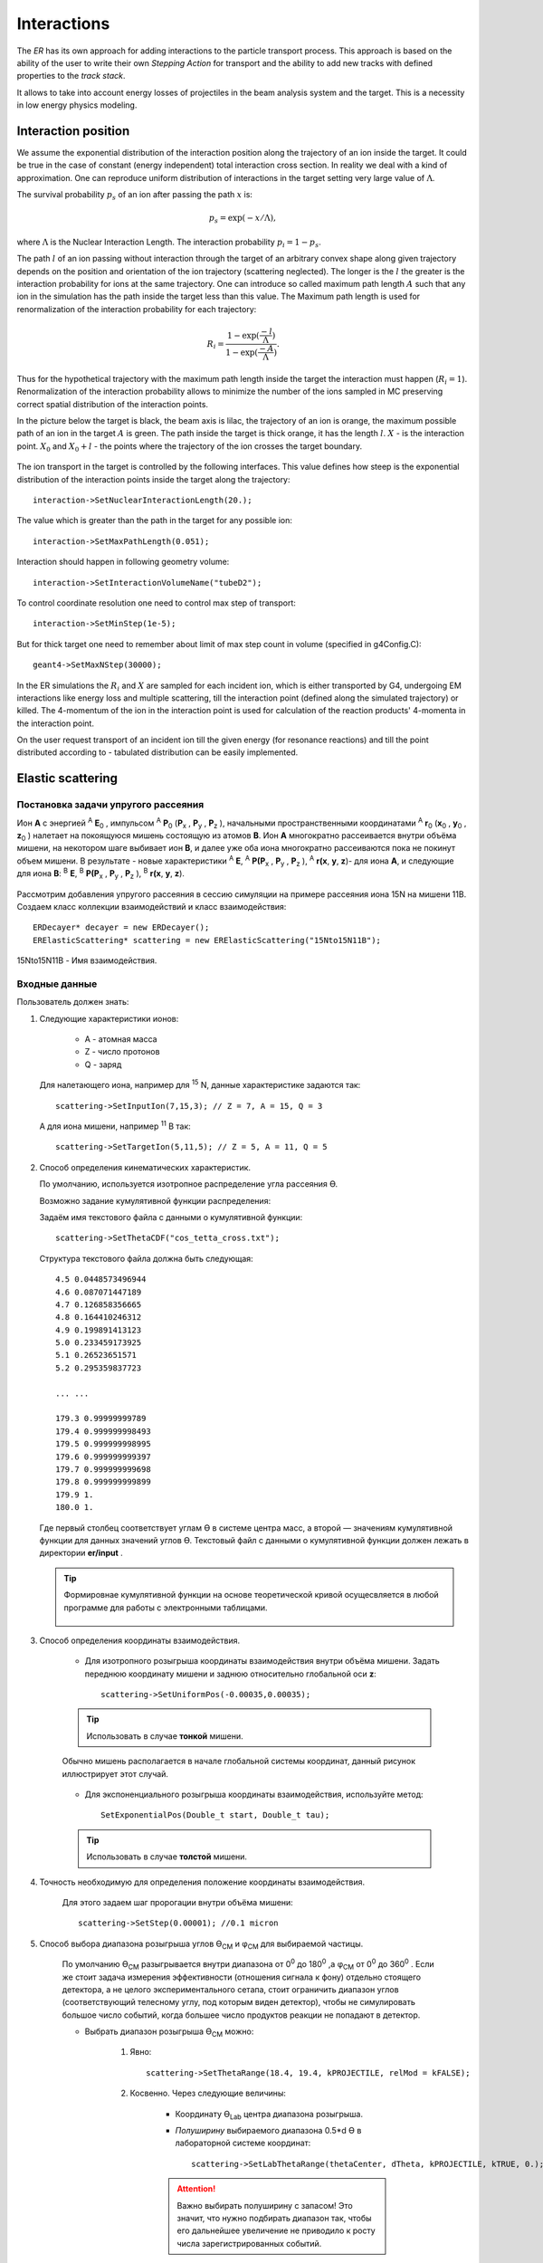 
Interactions
============

The *ER* has its own approach for adding interactions to the particle transport process.
This approach is based on the ability of the user to write their own *Stepping Action* for
transport and the ability to add new tracks with defined properties to the *track stack*.

It allows to take into account energy losses of projectiles in the beam analysis system and the target.
This is a necessity in low energy physics modeling.

Interaction position
--------------------

We assume the exponential distribution of the interaction position along the trajectory of an ion
inside the target. It could be true in the case of constant (energy independent) total interaction
cross section. In reality we deal with a kind of approximation. One can reproduce uniform distribution
of interactions in the target setting very large value of :math:`\Lambda`.

The survival probability :math:`p_s` of an ion after passing the path :math:`x` is:

.. math::
  p_s=\exp(-x/\Lambda),
 
where :math:`\Lambda` is the Nuclear Interaction Length. The interaction probability :math:`p_i=1-p_s`.

The path :math:`l` of an ion passing without interaction through the target of an arbitrary convex shape
along given trajectory depends on the position and orientation of the ion trajectory 
(scattering neglected). The longer is the :math:`l` the greater is the interaction probability for ions at
the same trajectory. One can introduce so called maximum path length :math:`A` such that any ion in the 
simulation has the path inside the target less than this value. The Maximum path length is used
for renormalization of the interaction probability for each trajectory: 

.. math::
  R_i=\frac{1-\exp(\frac{-l}{\Lambda})}{1-\exp(\frac{-A}{\Lambda})}.

Thus for the hypothetical trajectory with the maximum path length inside the target the interaction
must happen (:math:`R_i=1`). Renormalization of the interaction probability allows to minimize the number
of the ions sampled in MC preserving correct spatial distribution of the interaction points.

In the picture below the target is black, the beam axis is lilac, the trajectory of an ion is orange,
the maximum possible path of an ion in the target :math:`A` is green. The path inside the target is thick
orange, it has the length :math:`l`. :math:`X` - is the interaction point. :math:`X_0` and :math:`X_0+l` -
the points where the trajectory of the ion crosses the target boundary.

.. figure:: _images/interaction_position.png
       :scale: 60%
       :align: center

The ion transport in the target is controlled by the following interfaces. This value defines how 
steep is the exponential distribution of the interaction points inside the target along the trajectory:

::

  interaction->SetNuclearInteractionLength(20.); 

The value which is greater than the path in the target for any possible ion:

::

  interaction->SetMaxPathLength(0.051);

Interaction should happen in following geometry volume:

::

  interaction->SetInteractionVolumeName("tubeD2");

To control coordinate resolution one need to control max step of transport:

::

  interaction->SetMinStep(1e-5);

But for thick target one need to remember about limit of max step count in volume (specified in g4Config.C):

::

  geant4->SetMaxNStep(30000);


In the ER simulations the :math:`R_i` and :math:`X` are sampled for each incident ion,
which is either transported by G4, undergoing EM interactions like energy loss and multiple scattering,
till the interaction point (defined along the simulated trajectory) or killed. The 4-momentum of the
ion in the interaction point is used for calculation of the reaction products' 4-momenta in the
interaction point.

On the user request transport of an incident ion till the given energy (for resonance reactions) and
till the point distributed according to - tabulated distribution can be easily implemented.

Elastic scattering
------------------

.. Автозамены
.. |empty| unicode:: U+2063
.. |theta| unicode:: U+03F4
.. |alpha| unicode:: U+03B1
.. |phi|  unicode:: U+03C6


Постановка задачи упругого рассеяния
~~~~~~~~~~~~~~~~~~~~~~~~~~~~~~~~~~~~

Ион **А** с энергией \ :sup:`A` \ **E**\ :sub:`0` , импульсом \ :sup:`A` \ **P**\ :sub:`0` \(**P**\ :sub:`x` , **P**\ :sub:`y` , **P**\ :sub:`z` ),
начальными пространственными координатами \ :sup:`A` \ **r**\ :sub:`0` \(**x**\ :sub:`0` , **y**\ :sub:`0` , **z**\ :sub:`0` ) налетает на покоящуюся мишень
состоящую из атомов **B**.
Ион **A** многократно рассеивается внутри объёма мишени, на некотором шаге выбивает ион **B**, и далее уже оба иона многократно рассеиваются пока не покинут объем мишени.
В результате - новые характеристики \ :sup:`A` \ **E**\, \ :sup:`A` \ **P(P**\ :sub:`x` , **P**\ :sub:`y` , **P**\ :sub:`z` ), \ :sup:`A` \ **r(x**, **y**, **z**)- для иона **А**,
и следующие для иона **B**: \ :sup:`B` \ **E**\, \ :sup:`B` \ **P(P**\ :sub:`x` , **P**\ :sub:`y` , **P**\ :sub:`z` ), \ :sup:`B` \ **r(x**, **y**, **z**).

    .. figure:: _images/elastic_fig1.png
        :height: 600px
        :width: 600 px
        :align: center

Рассмотрим добавления упругого рассеяния в сессию симуляции на примере рассеяния иона 15N на мишени 11B. Создаем класс коллекции взаимодействий и класс взаимодействия::

    ERDecayer* decayer = new ERDecayer();
    ERElasticScattering* scattering = new ERElasticScattering("15Nto15N11B");

15Nto15N11B - Имя взаимодействия.

Входные данные
~~~~~~~~~~~~~~

Пользователь должен знать:

#. Следующие характеристики ионов:

    * A - атомная масса
    * Z - число протонов
    * Q - заряд

   Для налетающего иона, например для \ :sup:`15` \N, данные характеристике задаются так::

    scattering->SetInputIon(7,15,3); // Z = 7, A = 15, Q = 3

   А для иона мишени, например \ :sup:`11` \B так::

    scattering->SetTargetIon(5,11,5); // Z = 5, A = 11, Q = 5

#. Способ определения кинематических характеристик.

   По умолчанию, используется изотропное распределение угла рассеяния |theta|.

   Возможно задание кумулятивной функции распределения:

   Задаём имя текстового файла с данными о кумулятивной функции::

    scattering->SetThetaCDF("cos_tetta_cross.txt");

   Структура текстового файла должна быть следующая::

    4.5 0.0448573496944
    4.6 0.087071447189
    4.7 0.126858356665
    4.8 0.164410246312
    4.9 0.199891413123
    5.0 0.233459173925
    5.1 0.26523651571
    5.2 0.295359837723

    ... ...

    179.3 0.99999999789
    179.4 0.999999998493
    179.5 0.999999998995
    179.6 0.999999999397
    179.7 0.999999999698
    179.8 0.999999999899
    179.9 1.
    180.0 1.

   Где первый столбец соответствует углам |theta| в системе центра масс, а второй — значениям кумулятивной функции для данных значений углов |theta|.
   Текстовый файл с данными о кумулятивной функции должен лежать в директории **er/input** .
   
   .. tip:: Формировнае кумулятивной функции на основе теоретической кривой осущесвляется в любой программе
            для работы с электронными таблицами. 
            
             .. figure:: _images/elastic_fig2.png
                 :height: 600px
                 :width:  600 px
                 :align: center 
                 
                 
   
#. Способ определения координаты взаимодействия.

    * Для изотропного розыгрыша координаты взаимодействия внутри объёма мишени. Задать переднюю координату мишени и заднюю относительно глобальной оси **z**: ::

        scattering->SetUniformPos(-0.00035,0.00035);

    .. tip:: Использовать в случае **тонкой** мишени.


    .. figure:: _images/elastic_fig3.png
        :height: 600px
        :width: 600 px
        :align: center

        Обычно мишень располагается в начале глобальной системы координат, данный рисунок иллюстрирует этот случай.

    * Для экспоненциального розыгрыша координаты взаимодействия, используйте метод::

        SetExponentialPos(Double_t start, Double_t tau);

    .. tip:: Использовать в случае **толстой** мишени.

#. Точность необходимую для определения положение координаты взаимодействия.

    Для этого задаем шаг пророгации внутри объёма мишени::

        scattering->SetStep(0.00001); //0.1 micron

#. Способ выбора диапазона розыгрыша углов |theta|\ :sub:`CM`  и |phi|\ :sub:`CM` для выбираемой частицы. 

    По умолчанию |theta|\ :sub:`CM`  разыгрывается внутри диапазона от 0\ :sup:`0`  до 180\ :sup:`0` ,а  |phi|\ :sub:`CM`  от 0\ :sup:`0`  до 360\ :sup:`0` .
    Если же стоит задача измерения эффективности (отношения сигнала к фону) отдельно стоящего детектора, а не целого экспериментального сетапа,
    стоит ограничить диапазон углов (соответствующий телесному углу, под которым виден детектор), чтобы не симулировать большое число событий,
    когда большее число продуктов реакции не попадают в детектор. 

    * Выбрать диапазон розыгрыша |theta|\ :sub:`CM`  можно:

        #. Явно::

            scattering->SetThetaRange(18.4, 19.4, kPROJECTILE, relMod = kFALSE);

        #. Косвенно. Через следующие величины:

            * Координату |theta|\ :sub:`Lab` \  центра диапазона розыгрыша.

            * *Полуширину* выбираемого диапазона 0.5*d |theta| в лабораторной системе координат::

                scattering->SetLabThetaRange(thetaCenter, dTheta, kPROJECTILE, kTRUE, 0.);

            .. attention:: Важно выбирать полуширину с запасом! Это значит, что нужно подбирать диапазон так, чтобы его дальнейшее увеличение не приводило к росту числа зарегистрированных событий.
        
        В обоих случаях третьим параметром нужно передать симулируемую частицу, которая будет лететь в детектор.
        Этой частицей может быть:
        
        * **kPROJECTILE** - налетающая частица.
        * **kTARGET** - частица мишени.
        
        Четвертый параметр, это мода для включения / выключения релятивизма. 

        .. attention:: По умолчанию установлен релятивизм! Что бы использовать калассичсекие формулы приведенные ниже, пользователь должет передать методу SetThetaRange четвертым параметром kFALSE.
	
	Пятый параметр - среднее значение энергий пучка в GeV.

        .. attention:: В релятивистском случае, нужно обязательно задать среднюю энергию пучка т.к она используется для расчета диапозона розыгрыша!


        Для НЕ релятивистского случая углы пересчитываются по формулам, которые приведены ниже: |theta|\ :sub:`CM1`  и |theta|\ :sub:`CM2` ,
        где |theta|\ :sub:`CM1`  и |theta|\ :sub:`CM2`  крайние значения расчитываемого диапозона.

        Когда M\ :sub:`1` \< M\ :sub:`2` \

        .. math::

            0 \leqslant \theta_1 \leqslant \pi\ ,\\

        а когда  M\ :sub:`1` \ > M\ :sub:`2` \

        .. math::

            0 \leqslant \theta_1 \leqslant \theta_{1max} \leqslant \frac{\pi}{2}\ ,\\

        в обоих случаях:

        .. math::

            \theta_{cm1} = \arccos\left [  -\frac{M_1}{M_2} + sin^2(\theta_1-d\theta) + cos(\theta_1-d\theta)\sqrt{1 - \frac{M_1^2}{M_2^2}sin^2(\theta_1-d\theta)} \right ]\ ,

            \theta_{cm2} = \arccos\left [  -\frac{M_1}{M_2} + sin^2(\theta_1+d\theta) + cos(\theta_1+d\theta)\sqrt{1 - \frac{M_1^2}{M_2^2}sin^2(\theta_1+d\theta)} \right ]\ .

        Когда M\ :sub:`1` \ = M\ :sub:`2` \

        .. math::

            0 \leqslant \theta_1 \leqslant \frac{\pi}{2}\ ,\\

        .. math::

            \theta_{cm1} = 2(\theta_1-d\theta) ,

            \theta_{cm2} = 2(\theta_1+d\theta) .


        Для первоначально покоившихся частиц (во всех случаях):

        .. math::

            \theta_{cm1} = \pi - 2(\theta_2-d\theta) ,

            \theta_{cm2} = \pi - 2(\theta_2+d\theta) .

        M\ :sub:`1`  - масса налетающей частицы,

        M\ :sub:`2`  - масса покоящейся частицы,

        |theta|\ :sub:`1`  - угол рассеяния налетающей частицы (Лабе),

        |theta|\ :sub:`2`  - угол вылета покоящейся частицы (Лабе).

        d |theta| - полуширина выбираемого диапазона (Лабе).

    .. tip::
        Задавать диапазон розыгрыша косвенно: через координату |theta|\ :sub:`Lab` \  центра диапазона розыгрыша и
        полуширину выбираемого диапазона d |theta| - предпочтительнее! Эти параметры всегда известны 
        пользователю, потому что все элементы геометрии позиционируется в Лабе!
        
    * Диапазон розыгрыша для |phi| выбирается явно::

        scattering->SetPhiRange(-20., 20.);

Механизм работы класса
~~~~~~~~~~~~~~~~~~~~~~

Добавляем упругое рассеяние в коллекцию распадов::

    decayer->AddDecay(scattering);

Ниже опишем что будет происходить после этого.

Класс ElasticScattering содержит два основных метода: Intit(), Stepping().

Bool_t ElasticScattering::Init()
""""""""""""""""""""""""""""""""

Данный метод вызывается в самом начале симуляции, на этапе инициализации.

* Здесь проверяется::

    if (!ERDecay::Init())
    {
        return kFALSE;
    }

    fTargetIonPDG = TDatabasePDG::Instance()->GetParticle(fTargetIonName);
    if ( ! fTargetIonPDG )
    {
        LOG(FATAL)<< "Target ion not found in pdg database!" << FairLogger::endl;
        return kFALSE;
    }

* Считается диапазон розыгрыша углов |theta|\ :sub:`CM` \  - вызовом private процедуры::

    ERElasticScattering::ThetaRangesLab2CM(Doubleр_t pM, Double_t tM)

  где pM - масса налетающей частицы, а tM - частицы мишени.

  .. note:: В случае явного определения диапазона розыгрыша |theta|\ :sub:`CM` \ , метод описанный выше не вызывается!

* Так же здесь формируется кумулятивная функция - вызовом private метода::
   
    ERElasticScattering::ThetaCDFRead();

Bool_t ElasticScattering::Steping()
"""""""""""""""""""""""""""""""""""

Вызывается на каждом шаге транспорта налетающего иона внутри объёма мишени.

Здесь разыгрываются углы вылета для ионов - налетающего и мишени, следующим образом::

    // Generate random angles theta and phi
    Double_t theta = ThetaGen();
    Double_t phi = fRnd->Uniform(fPhi1*DegToRad(), fPhi2*DegToRad());
    
Метод::

     ERElasticScattering::ThetaGen();

генерирует угол |theta|\ :sub:`CM` из кумулятивной функции.

Затем ионы с новыми характеристиками кидаются в стек частиц для дальнейшего транспорта.

Связь лабораторной и центра масс систем
~~~~~~~~~~~~~~~~~~~~~~~~~~~~~~~~~~~~~~~

.. figure:: _images/elastic_fig4.png
    :height: 600px
    :width:  600 px
    :align: center

На рисунке выше ион А упруго рассеивается на ионе B. В имплементации метода ElasticScattering::Steping() углы |theta|\ :sub:`CM` \
разыгрываются в системе координат (на рис., выше выделена красным) у которой ось z  направлена вдоль импульса первичного иона.
Необходимо  повернуть систему координат (2) так что бы ее ось z  совпала с-осью z  из (3).
С помощью методов TLorentzVector::

    TLorentzVector::RotateZ(-phi);
    TLorentzVector::RotateY(theta);
    TLorentzVector::RotateZ(phi);

В стек частиц упруго рассеявшаяся ионы необходимо передать с характеристиками в лабораторной системе координат: Px, Py, Pz и E - энергия.
Для перехода из системы центра масс в лабораторную используется Boost::

    TLorentzVector::Boost(TVector3 &);

Подробнее об этом можно прочесть здесь: https://root.cern/doc/v616/classTLorentzVector.html

Полезные методы
~~~~~~~~~~~~~~~

* Метод возвращающий число взаимодействии в мишени по всем событиям в run-е::
    
    scattering->GetInteractNumInTarget();
    
* Метод возвращающий среднее арифметическое |theta|\ :sub:`CM`  по всем событиям в run-е::
  
    scattering->GetThetaCMMean();
    
* Метод возвращающий массу налетающего иона::
    
    scattering->GetProjectileIonMass();
    
* Метод возвращающий массу иона мишени::

    scattering->GetTargetIonMass();

* Метод возвращающий величину диапазона кумулятивной функции (CDFMax-CDFMin)::
  
    scattering->GetdThetaCDF();
    
    
Пример использования класса
~~~~~~~~~~~~~~~~~~~~~~~~~~~

Класс **ERElasticScattering** использовался для моделирования упругого рассеяния\ :sup:`15` \ N на \ :sup:`11` \ B.

Ниже представлен управляющий макрос для симуляции::

    void sim(Int_t nEvents = 100, Int_t index = 0, TString outDir="output", Double_t angle = 20.)
    {
        gRandom->SetSeed(index);

        //---------------------Files-----------------------------------------------
        TString outFile;
        outFile.Form("%s/sim_%d.root", outDir.Data(), index);
        TString parFile;
        parFile.Form("%s/par_%d.root", outDir.Data(), index);
        // ------------------------------------------------------------------------

        // -----  Timer  --------------------------------------------------------
        TStopwatch timer;
        timer.Start();

        // -----  Create simulation run  ----------------------------------------
        ERRunSim* run = new ERRunSim();
        /** Select transport engine
        * TGeant3
        * TGeant4
        **/
        run->SetName("TGeant4");              // Transport engine
        run->SetOutputFile(outFile.Data());          // Output file

        // ------------------------------------------------------------------------
        // -----  Runtime database  ---------------------------------------------
        FairRuntimeDb* rtdb = run->GetRuntimeDb();
        // ------------------------------------------------------------------------

        // -----  Create media  -------------------------------------------------
        run->SetMaterials("N15.media.geo");      // Materials
        // ------------------------------------------------------------------------

        //-------- Set MC event header --------------------------------------------
        ERDecayMCEventHeader* header = new ERDecayMCEventHeader();
        run->SetMCEventHeader(header);
        //-------------------------------------------------------------------------

        // -----  Create detectors  ----------------------------------------------
        FairModule* cave= new ERCave("CAVE");
        cave->SetGeometryFileName("cave.geo");
        run->AddModule(cave);

        FairModule* collimator = new ERCollimator(); // "N15B11_collimator", "N15B11_collimator"
        collimator->SetGeometryFileName("N15.collimator.root");
        run->AddModule(collimator);

        ERDetector* target = new ERTarget("N15B11_target", kTRUE, 1);
        target->SetGeometryFileName("N15.target.root");
        run->AddModule(target);

        FairDetector* detector = new ERN15B11Detector("N15B11detector", kTRUE, 1);
        detector->SetGeometryFileName("N15B11_detector.geo.root");
        run->AddModule(detector);

        //------    ER Decayer  -------------------------------------------------
        //Ion 15N
        Int_t A = 15;
        Int_t Z = 7;
        Int_t Q = 3;

        ERDecayer* decayer = new ERDecayer();
        ERElasticScattering* scattering = new ERElasticScattering("15Nto15N11B");

        scattering->SetInputIon(Z,A,Q);
        scattering->SetTargetIon(5, 11, 5); // 11B
        scattering->SetThetaCDF("cos_tetta_cross.txt");
        scattering->SetUniformPos(-0.00035,0.00035);
        scattering->SetStep(0.00001); //0.1 micron
        scattering->SetDecayVolume("cave"); //targetB11
        scattering->SetDetectorsSlot(angle, 4.*0.262822833);
        scattering->SetPhiRange(-20., 20.);

        decayer->AddDecay(scattering);
        run->SetDecayer(decayer);

        // -----  Create PrimaryGenerator  --------------------------------------
        FairPrimaryGenerator* primGen = new FairPrimaryGenerator();
        ERIonMixGenerator* generator = new ERIonMixGenerator("15N", Z, A, Q, 1);
        generator->SetKinERange(0.0427094, 0.0436017); // 0.0427094 : 0.0436017

        Double32_t theta = 0.;
        Double32_t sigmaTheta = 5e-3*TMath::RadToDeg();
        generator->SetThetaSigma(theta, sigmaTheta); // theta = 0., sigma = 5 mrad
        generator->SetPhiRange(0., 180.); // 0 : 180

        Double32_t distanceToTarget = 50.; // work: 50 cm, test 0.5 micron: 0.00005+0.00035
        generator->SetBoxXYZ(-0.5, -0.5, 0.5, 0.5, -distanceToTarget); // Xmin = -0.5, Ymin = -0.5, Xmax = 0.5, , Ymax = 0.5, Z

        primGen->AddGenerator(generator);

        run->SetGenerator(primGen);
        // ------------------------------------------------------------------------

        //-------Set visualisation flag to true------------------------------------
        run->SetStoreTraj(kFALSE); // or kTRUE

        //-------Set LOG verbosity  -----------------------------------------------
        FairLogger::GetLogger()->SetLogVerbosityLevel("LOW");
        FairLogger::GetLogger()->SetLogScreenLevel("DEBUG");

        //------- Initialize simulation run ---------------------------------------
        run->Init();
        Int_t nSteps = -15000;

        //--- Runtime database ----------------------------------------------------
        Bool_t kParameterMerged = kTRUE;    /** @brief Returns curent theta in CM for Primary Ion. **/
        FairParRootFileIo* parOut = new FairParRootFileIo(kParameterMerged);
        parOut->open(parFile.Data());
        rtdb->setOutput(parOut);
        rtdb->saveOutput();
        rtdb->print();

        // -----  Run simulation  ------------------------------------------------
        run->Run(nEvents);

        // -----  Finish  -------------------------------------------------------
        timer.Stop();
        Double_t rtime = timer.RealTime();
        Double_t ctime = timer.CpuTime();
        cout<< endl << endl;
        cout<< "Macro finished succesfully." << endl;
        cout<< "Output file is sim.root" << endl;
        cout<< "Parameter file is par.root" << endl;
        cout<< "Real time " << rtime << " s, CPU time " << ctime
        << "s" << endl << endl;
    }

Результаты моделирования
~~~~~~~~~~~~~~~~~~~~~~~~

.. figure:: _images/elastic_fig5.png
    :height: 600px
    :width:  600 px
    :align: center

    На данном рисунке мы отоброзили как некоторые физические факторы влияют на угловое разрешение.

    #. Мы начали с идеальной реакции с идеальным пучком, без мишени, без коллиматора, но с реалистичной щелью детектора и последовательно добавили следующие реалистичные свойства:

    #. 11B мишень толщиной 7 микрон
    #. Энергетическое размытие пучка иона 15N (42 : 43 МэВ)
    #. Размытие угла  пучка иона 15N (sigma = 5 мрад)
    #. Размытие угла  пучка иона 15N (0 : 2)
    #. X размытие пятна пучка на мишени (-0.5 : 0.5 см)
    #. Y размытие пятна пучка на мишени (-0.5 : 0.5 см)
    #. Коллиматор пучка (размер отверстия 1.5 см)

.. figure:: _images/elastic_fig6.png
    :height: 600px
    :width:  600 px
    :align: center

    Измеренное дифференциальное сечение как функция угла рассеяния  в ЦМ

    На данном рисунке представлено сравнение входного дифференциального сечения и выходного  (полученного по результатам симуляции).
    Здесь можно видеть два главных эффекта:

    #. Полученная зависимость становиться менее крутой в передних углах.
    #. Волновое поведение исходной кривой становится менее выраженным.

В результате работы было продемонстрировано, что восстановленное дифференциальное сечение немного отличается от входного
Основной причиной этого различия является размер пятна пучка на мишени
Влияние длины щели оказалось незначительно, следовательно, она может быть увеличено для лучшей эффективности обнаружения
Разработанное программное обеспечение будет использоваться для планирования и анализа подобных экспериментов в будущем.


Interaction class
-----------------

Реализация своего взаимодействия добавляется с помощью создания класса, унаследованного от `ERDecay`. Коды распадов расположены в дирeктории `decays`.

В новом классе необходимо написать реализации методов: `Init`, `BeginEvent`, `FinishEvent`, `Stepping`.

В методе `Init` необходимо проверить все ли ионы и частицы, которые учавствуют в распаде добавлены в объект распада и в Root библиотеку частиц - `TDatabasePDG`.

::

  if (fInputIon) {
    fInputIonPDG = TDatabasePDG::Instance()->GetParticle(fInputIonName);
    if ( ! fInputIonPDG ) {
        std::cerr  << "ERTextDecay: Ion " << fInputIonName << " not found in database!"<< endl;
        return kFALSE;
    }
  }
  else{
    std::cerr  << "Input ion not defined"<< endl;
    return kFALSE;
  }

Также необходимо проверить все ли входные текстовые файлы и другие настройки распада указаны.

::

  if (fFileName == "") {
    cerr << "File for " << fName << " decay not defined!" << endl;
    return kFALSE;
  }

Метод `BeginEvent` вызывается в начале каждого события. Стандартно в этом методе необходимо реинициализировать часть переменных распада и разыграть вероятностные характеристики распада, в частности, позицию распада.

::

  fDecayFinish = kFALSE;
  if (fUniform){
    fDecayPosZ = fRnd->Uniform(fUniformA, fUniformB);
  }
  if (fExponential){
    fDecayPosZ = fExponentialStart + fRnd->Exp(fExponentialTau);
  }

Метод `Stepping` вызывается на каждом шаге транспорта всех частиц. В нём закладывается условие распада и добавляются новые треки в стек треков. Типичная структура этого метода представлена далее.

Проверка того, что мы рассматриваем трекинг интересующего нас иона и установка малого шага трека для того чтобы максимально точно выбрать позицию распада:

::

  if(!fDecayFinish && gMC->TrackPid() == fInputIonPDG->PdgCode()){
    gMC->SetMaxStep(0.01);
    gMC->TrackPosition(fDecayPos);

Провека что распад выполниться именно на этом шаге:

::

    if (fDecayPos.Z() > fDecayPosZ){
      gMC->TrackMomentum(fInputIonV);
      //Add new ion
      Int_t newTrackNb;
      vector<TLorentzVector> decay = fDecays[gMC->CurrentEvent()];

Добавление новых частиц в стек для трнспорта:

::

      gMC->GetStack()->PushTrack(1,gMC->GetStack()->GetCurrentTrackNumber(), fOutputIonPDG->PdgCode(),
                           outputIonV.Px(),outputIonV.Py(),outputIonV.Pz(),
                           outputIonV.E(), fDecayPos.X(), fDecayPos.Y(), fDecayPos.Z(),
                           gMC->TrackTime(), 0., 0., 0.,
                           kPDecay, newTrackNb, fOutputIonPDG->Mass(), 0);

Окончание распада. Остановка первичного иона. Возвращение максимального шага транспорта. Сохранение
характеристик распада в объект `MCEventHeader` .

::

      fDecayFinish = kTRUE;
      gMC->StopTrack();
      gMC->SetMaxStep(10000.);
      SaveToEventHeader();
    }
  }
  return kTRUE;

Decay definition in macro
-------------------------

Инициализация менеджера запуска.

::

  void decay(Int_t nEvents = 10) {
    //---------------------Files-----------------------------------------------
    TString outFile= "sim.root";
    TString parFile= "par.root";
    // ------------------------------------------------------------------------

    // -----   Timer   --------------------------------------------------------
    TStopwatch timer;
    timer.Start();
    // ------------------------------------------------------------------------

    // -----   Create simulation run   ----------------------------------------
    ERRunSim* run = new ERRunSim();
    run->SetName("TGeant4");
    run->SetOutputFile(outFile.Data());
    // ------------------------------------------------------------------------

    // -----   Runtime database   ---------------------------------------------
    FairRuntimeDb* rtdb = run->GetRuntimeDb();
    // ------------------------------------------------------------------------

    // -----   Create media   -------------------------------------------------
    run->SetMaterials("media.geo");       // Materials
    // ------------------------------------------------------------------------

Если необходимо сохранять параметры распада в выходной файл необходимо добавить `MCEventHeader`.

::

  //-------- Set MC event header --------------------------------------------
  ERDecayMCEventHeader* header = new ERDecayMCEventHeader();
  run->SetMCEventHeader(header);
  //-------------------------------------------------------------------------

Добавить необходимую геометрию в событие:

::

  // -----   Create detectors  ----------------------------------------------	
  FairModule* cave= new ERCave("CAVE");
  cave->SetGeometryFileName("cave.geo");
  run->AddModule(cave);

  FairModule* target = new ERTarget("Target", kTRUE, 1);
  target->SetGeometryFileName("Li10_target.geo.root");
  run->AddModule(target);

  // ------------------------------------------------------------------------

Добавить ERDecayer и добавить в него сконфигурированные распады:

::

  //------    ER Deacayer   -------------------------------------------------
  ERDecayer* decayer = new ERDecayer();
  ERDecay* targetDecay = new ERDecayLi9DetoLi10_Li9n_p();
  decayer->AddDecay(targetDecay);
  //-------------------------------------------------------------------------

Добавить генератор первичного иона.

::

      // -----   Create PrimaryGenerator   --------------------------------------
      FairPrimaryGenerator* primGen = new FairPrimaryGenerator();

      ERIonGenerator* ionGenerator = new ERIonGenerator("Li9",3,9,3,1);
      Double32_t kin_energy = 0.025*9; //GeV
      Double_t mass = ionGenerator->Ion()->GetMass();
      Double32_t momentum = TMath::Sqrt(kin_energy*kin_energy + 2.*kin_energy*mass); //GeV
      ionGenerator->SetPRange(momentum, momentum);
      Double32_t theta1 = 0.;  // polar angle distribution
      Double32_t theta2 = 0.0001*TMath::RadToDeg();
      ionGenerator->SetThetaRange(theta1, theta2);
      ionGenerator->SetPhiRange(0, 360);
      ionGenerator->SetBoxXYZ(-0.4,-0.4,0.4,0.4,-10);
      primGen->AddGenerator(ionGenerator);

      run->SetGenerator(primGen);
      // ------------------------------------------------------------------------

Закончить инициализацию и запустить расчёт:

::

    //-------------------------------------------------------------------------
    // -----   Runtime database   ---------------------------------------------
    Bool_t kParameterMerged = kTRUE;
    FairParRootFileIo* parOut = new FairParRootFileIo(kParameterMerged);
    parOut->open(parFile.Data());
    rtdb->setOutput(parOut);
    rtdb->saveOutput();
    rtdb->print();
    //-------------------------------------------------------------------------

    // -----   Run simulation  ------------------------------------------------
    run->Run(nEvents);
    //-------------------------------------------------------------------------

    // -----   Finish   -------------------------------------------------------
    timer.Stop();
    Double_t rtime = timer.RealTime();
    Double_t ctime = timer.CpuTime();
    cout << endl << endl;
    cout << "Macro finished succesfully." << endl;
    cout << "Output file is sim.root" << endl;
    cout << "Parameter file is par.root" << endl;
    cout << "Real time " << rtime << " s, CPU time " << ctime
        << "s" << endl << endl;
    //-------------------------------------------------------------------------
  }

ERTextDecay - decay from text file
----------------------------------

`ERTextDecay` - класс распада, в котором чтение результатов распада происходит из текстового файла следующей структуры:

::

   10000    8.00    1.00    1.00    0.0000   10.0000    0.1653    0.3100   90.0000  -45.0000    1.0000    0.8000    1.0000
 0.7206406E+01 -0.1754454E+02  0.5639178E+02 -0.1327796E+03  0.7652269E+00 -0.3139226E+02  0.7600432E+02  0.1677931E+02 -0.2499952E+02  0.5677531E+02  0.2169820E+00
 0.9067860E+01 -0.2866158E+02 -0.3239947E+02 -0.9974271E+02 -0.1909192E+02 -0.4091810E+01  0.1072426E+03  0.4775351E+02  0.3649128E+02 -0.7499936E+01  0.1777150E+00
 0.7098366E+01 -0.4391382E+02 -0.1458367E+02  0.1816315E+02  0.9634398E+02  0.1606081E+02 -0.2588241E+02 -0.5243016E+02 -0.1477139E+01  0.7719253E+01  0.2744438E+00

Первая строчка является шапкой файла и параметрами генерации. Данная информация не используется при реализации распада в ExpertRoot. Далее каждая строка в файле задает событие. Первое число - энергия возбуждения, также не используется в добавлении распада в транспорт. Далее записаны вектора импульсов выходов распада. Последняя колонка - угол реакции - тоже не используется.

Все импульсы указываются в системе центра масс распада. При чтении из файла импульсы переводятся в лабораторную СК с учётом импульса первичного иона в момент распада.

Все файлы распадов должны находится в папке `input`.

Для добавления данного распада в событие необходимо добавить в макрос:

::

  //------    ER Deacayer   -------------------------
  ERDecayer* decayer = new ERDecayer();
  ERTextDecay* decay = new ERTextDecay("10Heto8He2n");
  decay->SetInputIon(2,10,2);
  decay->SetOutputIon(2,8,2);
  decay->AddOutputParticle(2212);
  decay->AddOutputParticle(2212);
  decay->SetDecayPosZ(2.);
  decay->SetFileName("generator_10He_decay.dat");
  decayer->AddDecay(decay);
  run->SetDecayer(decayer);

При инициализации необходимо указать входной ион, выходной ион и набор выходных частиц через массовые числа или pdg. Далее необходимо указать позицию распада по Z и файл распада с импульсами выходных частиц.

Позицию распада также можно задать с помощью равномерного распределения. Это уместно для тонкой мишени.

::

  SetUniformPos(Double_t a, Double_t b);

И с помошью экспоненциального распределения. Это уместно для толстой мишени.

::

  SetExponentialPos(Double_t start, Double_t tau);
